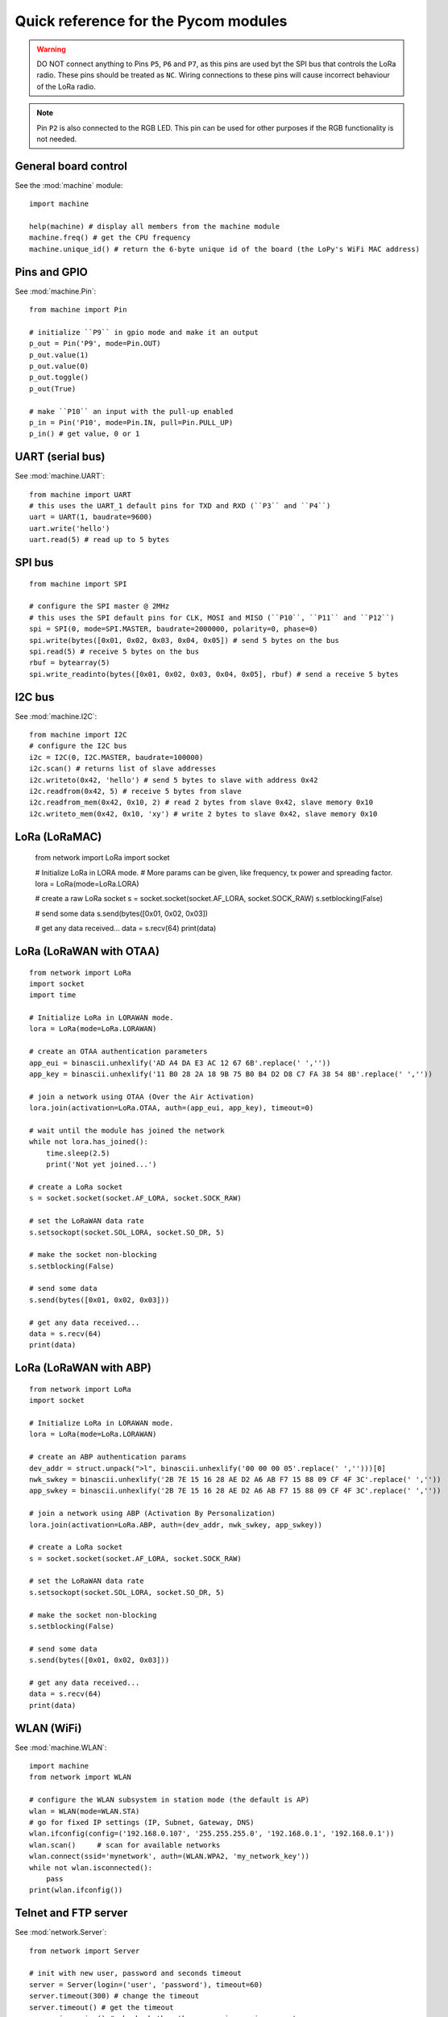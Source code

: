 .. _quickref_:

Quick reference for the Pycom modules
=====================================

.. image:: https://raw.githubusercontent.com/pycom/LoPy/master/docs/Pin-Out.png
    :alt: LoPy pinout
    :width: 200px

.. image:: https://raw.githubusercontent.com/pycom/LoPy/master/docs/LoPy_On_Expansion.png
    :alt: LoPy On the Expansion board
    :width: 315px

.. warning::

    DO NOT connect anything to Pins ``P5``, ``P6`` and ``P7``, as this pins are used byt the SPI bus that controls the LoRa radio. These pins should be treated as ``NC``. Wiring connections to these pins will cause incorrect behaviour of the LoRa radio.

.. note::

    Pin ``P2`` is also connected to the RGB LED. This pin can be used for other purposes if the RGB functionality is not needed.

General board control
---------------------

See the :mod:`machine` module::

    import machine

    help(machine) # display all members from the machine module
    machine.freq() # get the CPU frequency
    machine.unique_id() # return the 6-byte unique id of the board (the LoPy's WiFi MAC address)

Pins and GPIO
-------------

See :mod:`machine.Pin`::

    from machine import Pin

    # initialize ``P9`` in gpio mode and make it an output
    p_out = Pin('P9', mode=Pin.OUT)
    p_out.value(1)
    p_out.value(0)
    p_out.toggle()
    p_out(True)

    # make ``P10`` an input with the pull-up enabled
    p_in = Pin('P10', mode=Pin.IN, pull=Pin.PULL_UP)
    p_in() # get value, 0 or 1

UART (serial bus)
-----------------

See :mod:`machine.UART`::

    from machine import UART
    # this uses the UART_1 default pins for TXD and RXD (``P3`` and ``P4``)
    uart = UART(1, baudrate=9600)
    uart.write('hello')
    uart.read(5) # read up to 5 bytes

SPI bus
-------

::

    from machine import SPI

    # configure the SPI master @ 2MHz
    # this uses the SPI default pins for CLK, MOSI and MISO (``P10``, ``P11`` and ``P12``)
    spi = SPI(0, mode=SPI.MASTER, baudrate=2000000, polarity=0, phase=0)
    spi.write(bytes([0x01, 0x02, 0x03, 0x04, 0x05]) # send 5 bytes on the bus
    spi.read(5) # receive 5 bytes on the bus
    rbuf = bytearray(5)
    spi.write_readinto(bytes([0x01, 0x02, 0x03, 0x04, 0x05], rbuf) # send a receive 5 bytes

I2C bus
-------

See :mod:`machine.I2C`::

    from machine import I2C
    # configure the I2C bus
    i2c = I2C(0, I2C.MASTER, baudrate=100000)
    i2c.scan() # returns list of slave addresses
    i2c.writeto(0x42, 'hello') # send 5 bytes to slave with address 0x42
    i2c.readfrom(0x42, 5) # receive 5 bytes from slave
    i2c.readfrom_mem(0x42, 0x10, 2) # read 2 bytes from slave 0x42, slave memory 0x10
    i2c.writeto_mem(0x42, 0x10, 'xy') # write 2 bytes to slave 0x42, slave memory 0x10

LoRa (LoRaMAC)
--------------

    from network import LoRa
    import socket

    # Initialize LoRa in LORA mode.
    # More params can be given, like frequency, tx power and spreading factor.
    lora = LoRa(mode=LoRa.LORA)

    # create a raw LoRa socket
    s = socket.socket(socket.AF_LORA, socket.SOCK_RAW)
    s.setblocking(False)

    # send some data
    s.send(bytes([0x01, 0x02, 0x03])

    # get any data received...
    data = s.recv(64)
    print(data)

LoRa (LoRaWAN with OTAA)
------------------------

::

    from network import LoRa
    import socket
    import time

    # Initialize LoRa in LORAWAN mode.
    lora = LoRa(mode=LoRa.LORAWAN)

    # create an OTAA authentication parameters
    app_eui = binascii.unhexlify('AD A4 DA E3 AC 12 67 6B'.replace(' ',''))
    app_key = binascii.unhexlify('11 B0 28 2A 18 9B 75 B0 B4 D2 D8 C7 FA 38 54 8B'.replace(' ',''))

    # join a network using OTAA (Over the Air Activation)
    lora.join(activation=LoRa.OTAA, auth=(app_eui, app_key), timeout=0)

    # wait until the module has joined the network
    while not lora.has_joined():
        time.sleep(2.5)
        print('Not yet joined...')

    # create a LoRa socket
    s = socket.socket(socket.AF_LORA, socket.SOCK_RAW)

    # set the LoRaWAN data rate
    s.setsockopt(socket.SOL_LORA, socket.SO_DR, 5)

    # make the socket non-blocking
    s.setblocking(False)

    # send some data
    s.send(bytes([0x01, 0x02, 0x03]))

    # get any data received...
    data = s.recv(64)
    print(data)


LoRa (LoRaWAN with ABP)
-----------------------

::

    from network import LoRa
    import socket

    # Initialize LoRa in LORAWAN mode.
    lora = LoRa(mode=LoRa.LORAWAN)

    # create an ABP authentication params
    dev_addr = struct.unpack(">l", binascii.unhexlify('00 00 00 05'.replace(' ','')))[0]
    nwk_swkey = binascii.unhexlify('2B 7E 15 16 28 AE D2 A6 AB F7 15 88 09 CF 4F 3C'.replace(' ',''))
    app_swkey = binascii.unhexlify('2B 7E 15 16 28 AE D2 A6 AB F7 15 88 09 CF 4F 3C'.replace(' ',''))

    # join a network using ABP (Activation By Personalization)
    lora.join(activation=LoRa.ABP, auth=(dev_addr, nwk_swkey, app_swkey))

    # create a LoRa socket
    s = socket.socket(socket.AF_LORA, socket.SOCK_RAW)

    # set the LoRaWAN data rate
    s.setsockopt(socket.SOL_LORA, socket.SO_DR, 5)

    # make the socket non-blocking
    s.setblocking(False)

    # send some data
    s.send(bytes([0x01, 0x02, 0x03]))

    # get any data received...
    data = s.recv(64)
    print(data)


WLAN (WiFi)
-----------

See :mod:`machine.WLAN`::

    import machine
    from network import WLAN

    # configure the WLAN subsystem in station mode (the default is AP)
    wlan = WLAN(mode=WLAN.STA)
    # go for fixed IP settings (IP, Subnet, Gateway, DNS)
    wlan.ifconfig(config=('192.168.0.107', '255.255.255.0', '192.168.0.1', '192.168.0.1'))
    wlan.scan()     # scan for available networks
    wlan.connect(ssid='mynetwork', auth=(WLAN.WPA2, 'my_network_key'))
    while not wlan.isconnected():
        pass
    print(wlan.ifconfig())

Telnet and FTP server
---------------------

See :mod:`network.Server`::

    from network import Server

    # init with new user, password and seconds timeout
    server = Server(login=('user', 'password'), timeout=60)
    server.timeout(300) # change the timeout
    server.timeout() # get the timeout
    server.isrunning() # check whether the server is running or not

Heart beat RGB LED
------------------

See :mod:`pycom`::

    import pycom

    pycom.heartbeat(False)  # disable the heartbeat LED
    pycom.heartbeat(True)   # enable the heartbeat LED
    pycom.heartbeat()       # get the heartbeat state
    pycom.rgbled(0xff00)    # make the LED light up in green color


Threading
---------

::

    import _thread
    import time

    def th_func(delay, id):
        while True:
            time.sleep(delay)
            print('Running thread %d' % id)

    for i in range(2):
        _thread.start_new_thread(th_func, (i + 1, i))

PWM
---

See :mod:`machine.PWM`::

    from machine import PWM
    pwm = PWM(0, frequency=5000)  # use PWM timer 0, with a frequency of 50KHz
    # create pwm channel on pin P12 with a duty cycle of 50%
    pwm_c = pwm.channel(0, pin='P12', duty_cycle=0.5)
    pwm_c.duty_cycle(0.3) # change the duty cycle to 30%


ADC
---

See :mod:`ADC`::

    from machine import ADC
    adc = ADC(0)
    adc_c = adc.channel(pin='P13')
    adc_c()
    adc_c.value()
